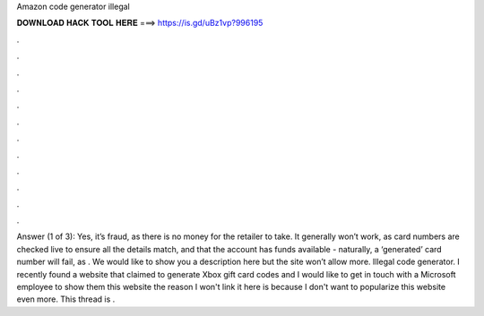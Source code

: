 Amazon code generator illegal

𝐃𝐎𝐖𝐍𝐋𝐎𝐀𝐃 𝐇𝐀𝐂𝐊 𝐓𝐎𝐎𝐋 𝐇𝐄𝐑𝐄 ===> https://is.gd/uBz1vp?996195

.

.

.

.

.

.

.

.

.

.

.

.

Answer (1 of 3): Yes, it’s fraud, as there is no money for the retailer to take. It generally won’t work, as card numbers are checked live to ensure all the details match, and that the account has funds available - naturally, a ‘generated’ card number will fail, as . We would like to show you a description here but the site won’t allow  more. Illegal code generator. I recently found a website that claimed to generate Xbox gift card codes and I would like to get in touch with a Microsoft employee to show them this website the reason I won't link it here is because I don't want to popularize this website even more. This thread is .
